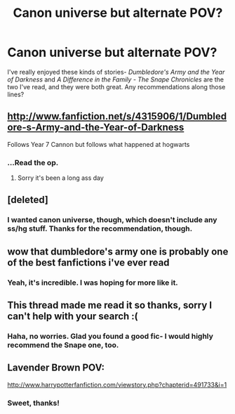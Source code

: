 #+TITLE: Canon universe but alternate POV?

* Canon universe but alternate POV?
:PROPERTIES:
:Author: AbsoluteBlack
:Score: 7
:DateUnix: 1364772694.0
:DateShort: 2013-Apr-01
:END:
I've really enjoyed these kinds of stories- /Dumbledore's Army and the Year of Darkness/ and /A Difference in the Family - The Snape Chronicles/ are the two I've read, and they were both great. Any recommendations along those lines?


** [[http://www.fanfiction.net/s/4315906/1/Dumbledore-s-Army-and-the-Year-of-Darkness]]

Follows Year 7 Cannon but follows what happened at hogwarts
:PROPERTIES:
:Author: commando678
:Score: 2
:DateUnix: 1364844211.0
:DateShort: 2013-Apr-01
:END:

*** ...Read the op.
:PROPERTIES:
:Author: AbsoluteBlack
:Score: 2
:DateUnix: 1364844963.0
:DateShort: 2013-Apr-02
:END:

**** Sorry it's been a long ass day
:PROPERTIES:
:Author: commando678
:Score: 3
:DateUnix: 1364884020.0
:DateShort: 2013-Apr-02
:END:


** [deleted]
:PROPERTIES:
:Score: 1
:DateUnix: 1365292682.0
:DateShort: 2013-Apr-07
:END:

*** I wanted canon universe, though, which doesn't include any ss/hg stuff. Thanks for the recommendation, though.
:PROPERTIES:
:Author: AbsoluteBlack
:Score: 1
:DateUnix: 1365294218.0
:DateShort: 2013-Apr-07
:END:


** wow that dumbledore's army one is probably one of the best fanfictions i've ever read
:PROPERTIES:
:Author: speedheart
:Score: 1
:DateUnix: 1365437389.0
:DateShort: 2013-Apr-08
:END:

*** Yeah, it's incredible. I was hoping for more like it.
:PROPERTIES:
:Author: AbsoluteBlack
:Score: 1
:DateUnix: 1365438730.0
:DateShort: 2013-Apr-08
:END:


** This thread made me read it so thanks, sorry I can't help with your search :(
:PROPERTIES:
:Author: speedheart
:Score: 1
:DateUnix: 1365440750.0
:DateShort: 2013-Apr-08
:END:

*** Haha, no worries. Glad you found a good fic- I would highly recommend the Snape one, too.
:PROPERTIES:
:Author: AbsoluteBlack
:Score: 1
:DateUnix: 1365444662.0
:DateShort: 2013-Apr-08
:END:


** Lavender Brown POV:

[[http://www.harrypotterfanfiction.com/viewstory.php?chapterid=491733&i=1]]
:PROPERTIES:
:Author: SillyPseudonym
:Score: 1
:DateUnix: 1366957234.0
:DateShort: 2013-Apr-26
:END:

*** Sweet, thanks!
:PROPERTIES:
:Author: AbsoluteBlack
:Score: 1
:DateUnix: 1366983051.0
:DateShort: 2013-Apr-26
:END:
